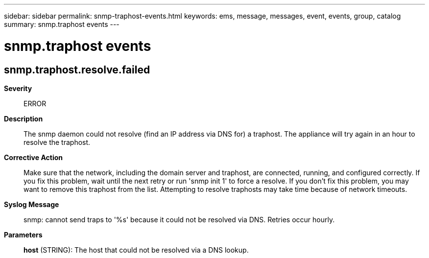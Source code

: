 ---
sidebar: sidebar
permalink: snmp-traphost-events.html
keywords: ems, message, messages, event, events, group, catalog
summary: snmp.traphost events
---

= snmp.traphost events
:toclevels: 1
:hardbreaks:
:nofooter:
:icons: font
:linkattrs:
:imagesdir: ./media/

== snmp.traphost.resolve.failed
*Severity*::
ERROR
*Description*::
The snmp daemon could not resolve (find an IP address via DNS for) a traphost. The appliance will try again in an hour to resolve the traphost.
*Corrective Action*::
Make sure that the network, including the domain server and traphost, are connected, running, and configured correctly. If you fix this problem, wait until the next retry or run 'snmp init 1' to force a resolve. If you don't fix this problem, you may want to remove this traphost from the list. Attempting to resolve traphosts may take time because of network timeouts.
*Syslog Message*::
snmp: cannot send traps to '%s' because it could not be resolved via DNS. Retries occur hourly.
*Parameters*::
*host* (STRING): The host that could not be resolved via a DNS lookup.
